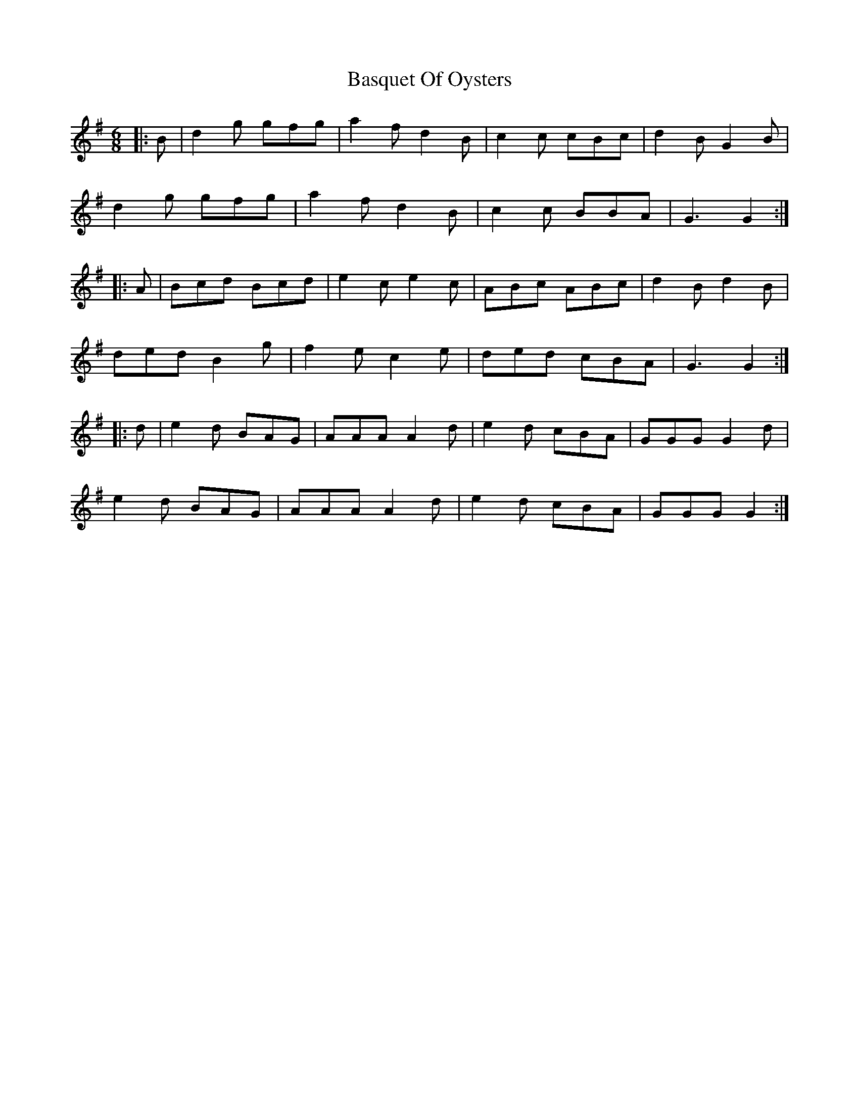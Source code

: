 X: 2974
T: Basquet Of Oysters
R: jig
M: 6/8
K: Gmajor
|:B|d2g gfg|a2f d2B|c2c cBc|d2B G2B|
d2g gfg|a2f d2B|c2c BBA|G3 G2:|
|:A|Bcd Bcd|e2c e2c|ABc ABc|d2B d2B|
ded B2g|f2e c2e|ded cBA|G3 G2:|
|:d|e2d BAG|AAA A2d|e2d cBA|GGG G2d|
e2d BAG|AAA A2d|e2d cBA|GGG G2:|

